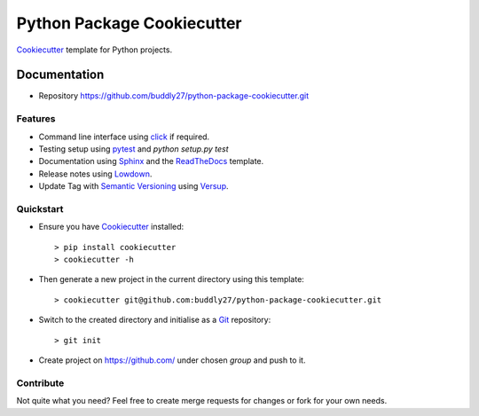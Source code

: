 ###########################
Python Package Cookiecutter
###########################

Cookiecutter_ template for Python projects.

*************
Documentation
*************

* Repository https://github.com/buddly27/python-package-cookiecutter.git

Features
========

* Command line interface using click_ if required.
* Testing setup using pytest_ and `python setup.py test`
* Documentation using Sphinx_ and the ReadTheDocs_ template.
* Release notes using Lowdown_.
* Update Tag with `Semantic Versioning`_ using Versup_.

Quickstart
==========

* Ensure you have Cookiecutter_ installed::

    > pip install cookiecutter
    > cookiecutter -h

* Then generate a new project in the current directory using this template::

    > cookiecutter git@github.com:buddly27/python-package-cookiecutter.git

* Switch to the created directory and initialise as a Git_ repository::

    > git init

* Create project on https://github.com/ under chosen *group* and push to it.

Contribute
==========

Not quite what you need? Feel free to create merge requests for changes or fork
for your own needs.

.. _Cookiecutter: http://cookiecutter.readthedocs.io
.. _Sphinx: http://sphinx-doc.org/
.. _Lowdown: http://lowdown.rtd.ftrack.com/en/stable/
.. _ReadTheDocs: https://readthedocs.org/
.. _pytest: http://pytest.org
.. _Git: https://git-scm.com/
.. _Virtualenv: https://virtualenv.pypa.io
.. _Versup: https://versup.readthedocs.io/en/latest/
.. _Semantic Versioning: https://semver.org/
.. _click: https://click.palletsprojects.com/en/7.x/

